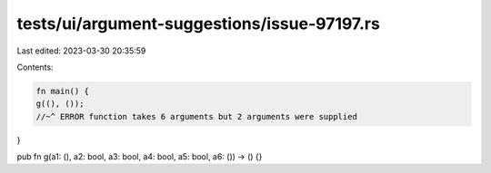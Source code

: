 tests/ui/argument-suggestions/issue-97197.rs
============================================

Last edited: 2023-03-30 20:35:59

Contents:

.. code-block:: rs

    fn main() {
    g((), ());
    //~^ ERROR function takes 6 arguments but 2 arguments were supplied
}

pub fn g(a1: (), a2: bool, a3: bool, a4: bool, a5: bool, a6: ()) -> () {}


